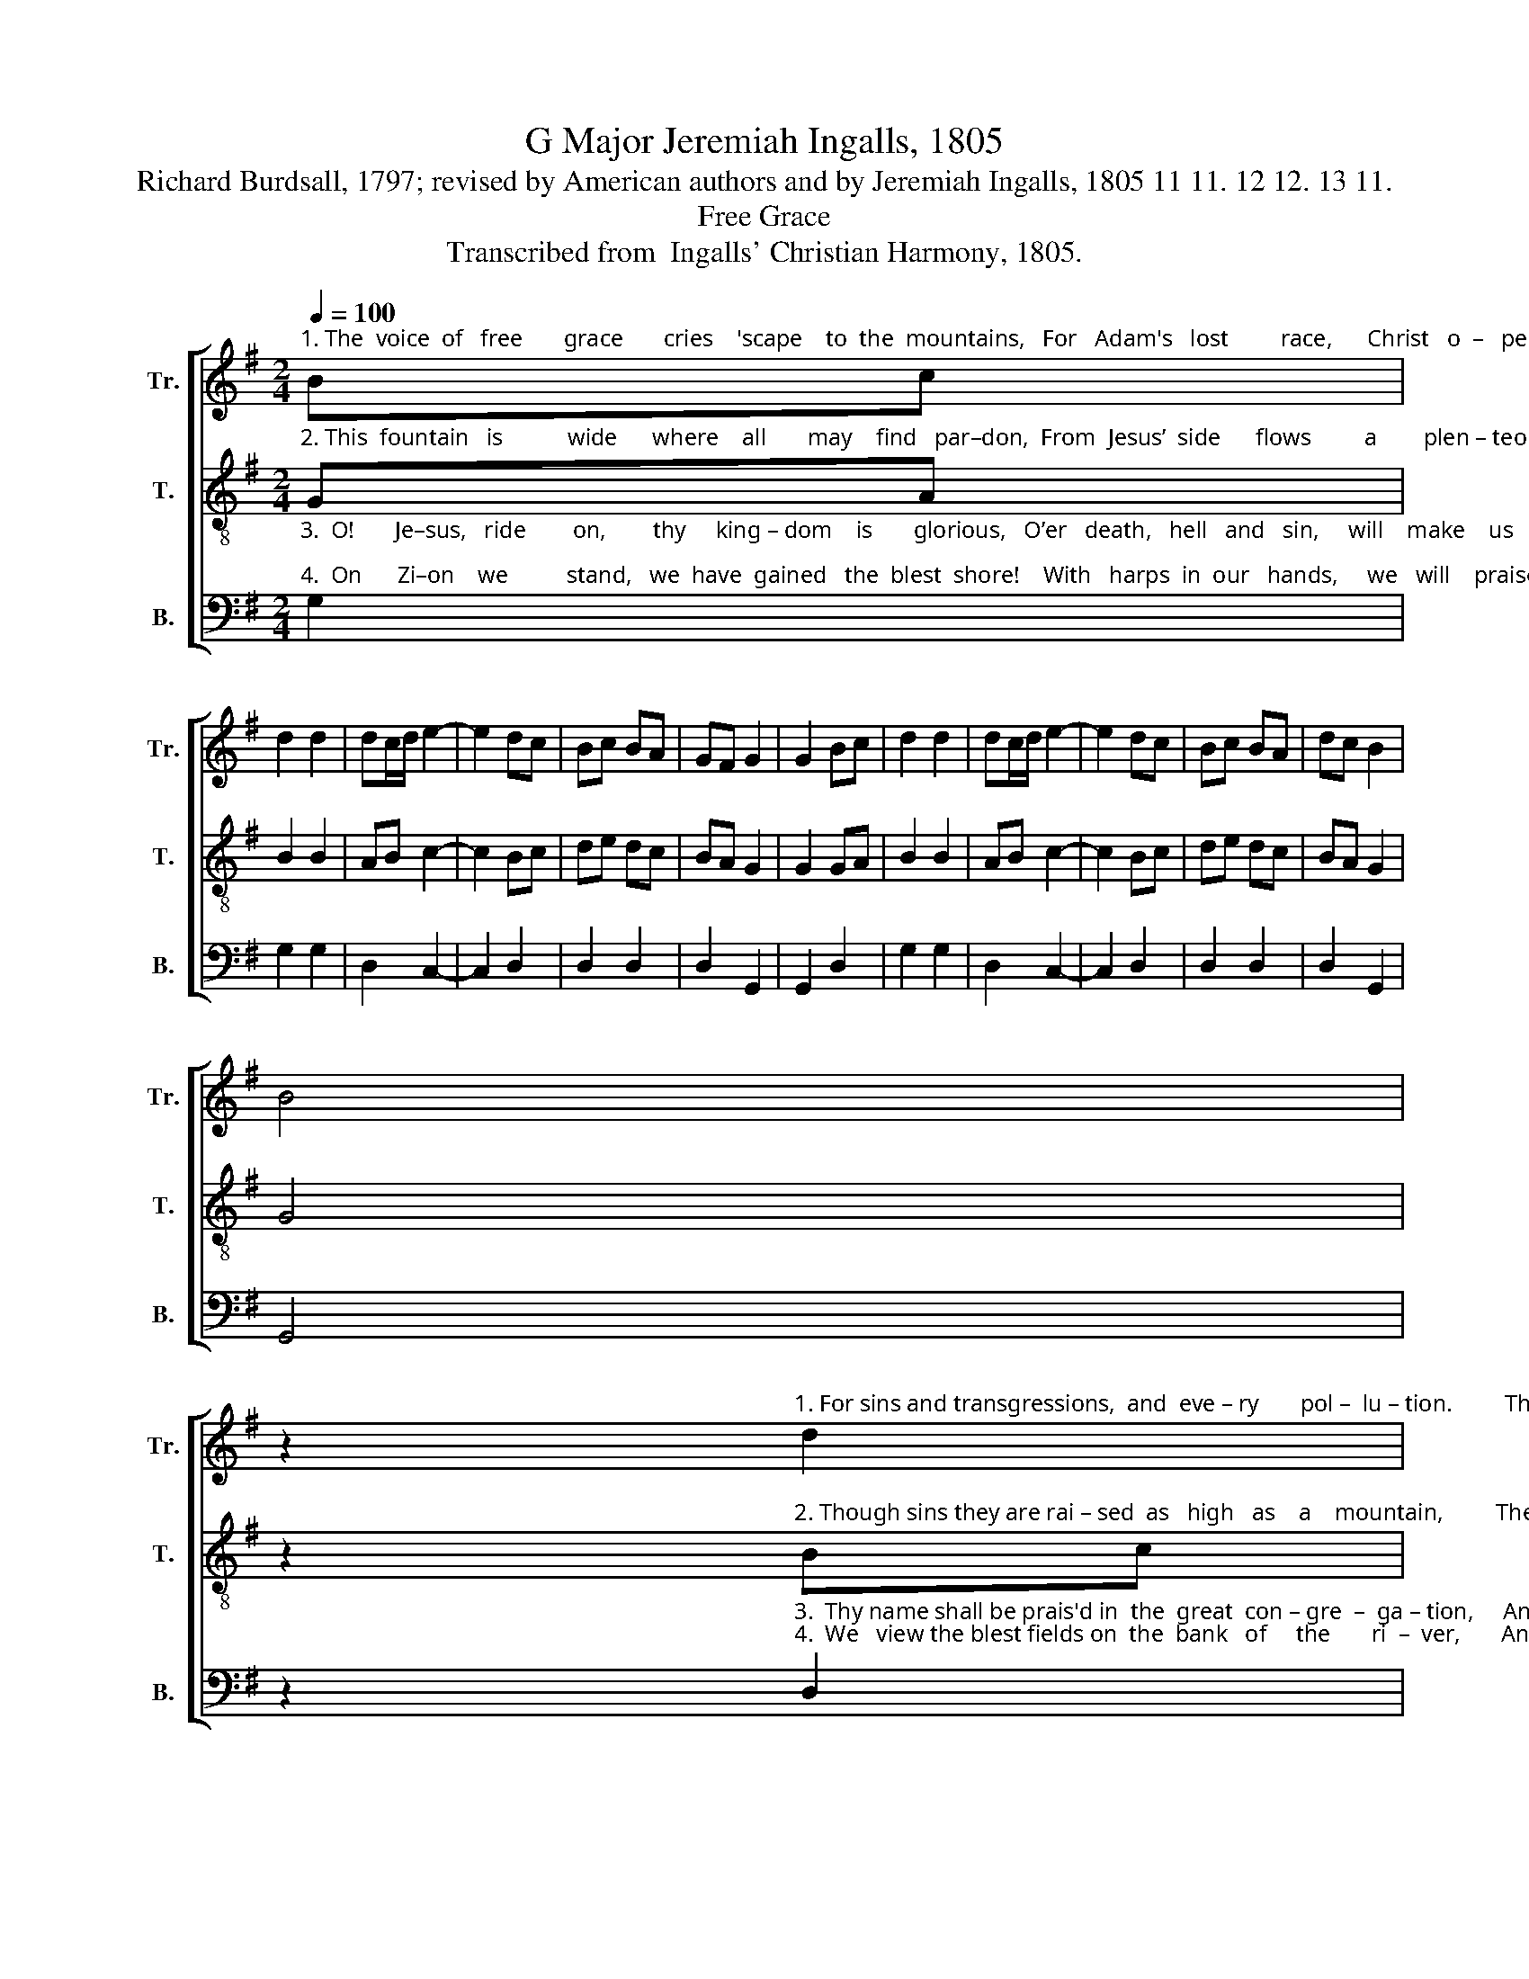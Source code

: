 X:1
T:G Major Jeremiah Ingalls, 1805
T:Richard Burdsall, 1797; revised by American authors and by Jeremiah Ingalls, 1805 11 11. 12 12. 13 11.
T:Free Grace
T:Transcribed from  Ingalls' Christian Harmony, 1805.
%%score [ 1 2 3 ]
L:1/8
Q:1/4=100
M:2/4
K:G
V:1 treble nm="Tr." snm="Tr."
V:2 treble-8 nm="T." snm="T."
V:3 bass nm="B." snm="B."
V:1
"^1. The  voice  of   free       grace       cries    'scape    to  the  mountains,   For   Adam's   lost         race,      Christ   o  –   pened    a       fountain" Bc | %1
 d2 d2 | dc/d/ e2- | e2 dc | Bc BA | GF G2 | G2 Bc | d2 d2 | dc/d/ e2- | e2 dc | Bc BA | dc B2 | %12
 B4 | %13
 z2"^1. For sins and transgressions,  and  eve – ry       pol –  lu – tion.         The  blood  it  flows  freely  In  streams of sal –  va  – tion.         Hal–le–" d2 | %14
 g2 d2 | e2 B2 | B4 | B2 cd | ed cB | c2 B2 | z2 GA | B2 G2 | A2 A2 | A4 | B2 cd | e2 B2 | e2 d2- | %27
 d2"^Chorus" Bc | %28
"^–lu–jah   to  the  Lamb,     who  purchased   our pardon,       We'll   praise him  a      –    gain        When  we   pass     o    –      ver    Jor – dan." d2 d2 | %29
 dd e2- | e2 dc | B2 B2 | A2 d2 | d !fermata!z Bc | d2 d2 | dc/d/ e2- | e2 dc | Bc BA | dc B2 | %39
 B4 |] %40
V:2
"^2. This  fountain   is           wide      where    all       may    find   par–don,  From  Jesus’  side      flows         a        plen – teous   re – demp–tion:" GA | %1
 B2 B2 | AB c2- | c2 Bc | de dc | BA G2 | G2 GA | B2 B2 | AB c2- | c2 Bc | de dc | BA G2 | G4 | %13
 z2"^2. Though sins they are rai – sed  as   high   as    a    mountain,         The blood it will cleanse you,  that flows from this fountain.      Hal–le–" Bc | %14
 d2 B2 | c2 d2 | d4 | d2 ef | gf ed | e2 d2 | z2 Bc | d2 B2 | ^c2 d2 | d4 | d2 ef | g2 d2 | %26
 ef g2- | g2 dc | %28
"^–lu–jah   to  the  Lamb,     who  purchased   our pardon,       We'll   praise him  a      –    gain        When  we   pass     o    –      ver    Jor – dan." B2 B2 | %29
 AB c2- | c2 dB | G2 G2 | d2 A2 | A !fermata!z GA | B2 B2 | AB c2- | c2 Bc | de dc | BA G2 | G4 |] %40
V:3
"^3.  O!       Je–sus,   ride        on,        thy     king – dom    is       glorious,   O’er   death,   hell   and   sin,     will    make    us     vic  –  to – rious;\n4.  On      Zi–on    we          stand,   we  have  gained   the  blest  shore!    With   harps  in  our   hands,     we   will    praise    ev  –  er  –  more." G,2 | %1
 G,2 G,2 | D,2 C,2- | C,2 D,2 | D,2 D,2 | D,2 G,,2 | G,,2 D,2 | G,2 G,2 | D,2 C,2- | C,2 D,2 | %10
 D,2 D,2 | D,2 G,,2 | G,,4 | %13
 z2"^3.  Thy name shall be prais'd in  the  great  con – gre  –  ga – tion,     And  saints  shall  rejoice  in  a – scri – bing  sal – va – tion.\n4.  We   view the blest fields on  the  bank   of     the       ri  –  ver,       And   sing    Hal – le – lu–jahs  for  ev – er     and   ev –  er." D,2 | %14
 G,2 G,2 | C,2 G,2 | G,4 | G,2 C,2 | C,2 C,2 | C,2 G,2- | G,2 G,2 | G,2 G,2 | A,2 D,2 | D,4 | %24
 G,2 C2 | C2 B,2 | C2 B,2- | B,2"^Hal–le–" G,G, | %28
"^–lu–jah   to  the  Lamb,     who  purchased   our pardon,       We'll   praise him  a      –    gain        When  we   pass     o    –      ver    Jor – dan." G,2 G,2 | %29
 D,D, C,2- | C,2 D,2 | E,2 E,2 | D,2 D,2 | D, !fermata!z D,2 | G,2 G,2 | D,2 C,2- | C,2 B,,C, | %37
 D,2 D,2 | D,2 G,,2 | G,,4 |] %40

